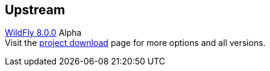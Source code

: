 :awestruct-layout: product-download
:linkattrs: true
:awestruct-status: yellow

== Upstream

http://www.wildfly.org[WildFly 8.0.0, role="download-link"] Alpha +
Visit the http://wildfly.org/downloads/[project download] page for more options and all versions.

